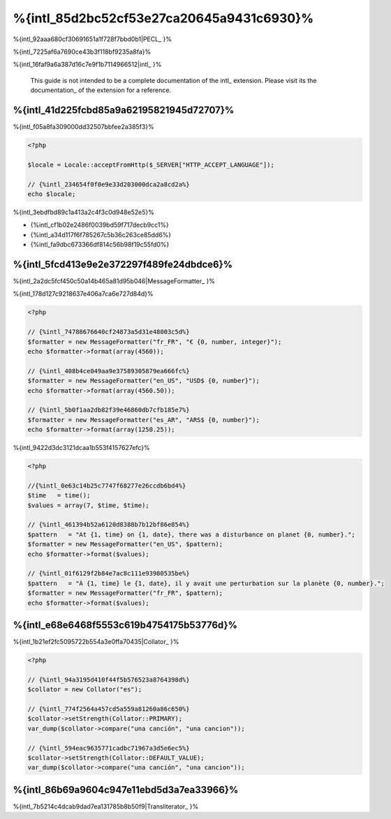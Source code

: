 %{intl_85d2bc52cf53e27ca20645a9431c6930}%
====================
%{intl_92aaa680cf30691651a1f728f7bbd0b1|PECL_ }%

%{intl_7225af6a7690ce43b3f118bf9235a8fa}%

%{intl_16faf9a6a387d16c7e9f1b7114966512|intl_ }%

.. highlights::
   This guide is not intended to be a complete documentation of the intl_ extension. Please visit its the documentation_ of the extension for a reference.



%{intl_41d225fcbd85a9a62195821945d72707}%
------------------------------
%{intl_f05a8fa309000dd32507bbfee2a385f3}%

.. code-block:: php

    <?php

    $locale = Locale::acceptFromHttp($_SERVER["HTTP_ACCEPT_LANGUAGE"]);

    // {%intl_234654f0f0e9e33d203000dca2a8cd2a%}
    echo $locale;


%{intl_3ebdfbd89c1a413a2c4f3c0d948e52e5}%

* {%intl_cf1b02e2486f0039bd59f717decb9cc1%}
* {%intl_a34d117f6f785267c5b36c263ce85dd6%}
* {%intl_fa9dbc673366df814c56b98f19c55fd0%}

%{intl_5fcd413e9e2e372297f489fe24dbdce6}%
-----------------------------------
%{intl_2a2dc5fcf450c50a14b465a81d95b046|MessageFormatter_ }%

%{intl_178d127c9218637e406a7ca6e727d84d}%

.. code-block:: php

    <?php

    // {%intl_74788676640cf24873a5d31e48003c5d%}
    $formatter = new MessageFormatter("fr_FR", "€ {0, number, integer}");
    echo $formatter->format(array(4560));

    // {%intl_408b4ce049aa9e37589305879ea666fc%}
    $formatter = new MessageFormatter("en_US", "USD$ {0, number}");
    echo $formatter->format(array(4560.50));

    // {%intl_5b0f1aa2db82f39e46860db7cfb185e7%}
    $formatter = new MessageFormatter("es_AR", "ARS$ {0, number}");
    echo $formatter->format(array(1250.25));


%{intl_9422d3dc3121dcaa1b553f4157627efc}%

.. code-block:: php

    <?php

    //{%intl_0e63c14b25c7747f68277e26ccdb6bd4%}
    $time   = time();
    $values = array(7, $time, $time);

    // {%intl_461394b52a6120d8388b7b12bf86e854%}
    $pattern   = "At {1, time} on {1, date}, there was a disturbance on planet {0, number}.";
    $formatter = new MessageFormatter("en_US", $pattern);
    echo $formatter->format($values);

    // {%intl_01f6129f2b84e7ac8c111e93980535be%}
    $pattern   = "À {1, time} le {1, date}, il y avait une perturbation sur la planète {0, number}.";
    $formatter = new MessageFormatter("fr_FR", $pattern);
    echo $formatter->format($values);


%{intl_e68e6468f5553c619b4754175b53776d}%
---------------------------
%{intl_1b21ef2fc5095722b554a3e0ffa70435|Collator_ }%

.. code-block:: php

    <?php

    // {%intl_94a3195d410f44f5b576523a8764398d%}
    $collator = new Collator("es");

    // {%intl_774f2564a457cd5a559a81260a86c650%}
    $collator->setStrength(Collator::PRIMARY);
    var_dump($collator->compare("una canción", "una cancion"));

    // {%intl_594eac9635771cadbc71967a3d5e6ec5%}
    $collator->setStrength(Collator::DEFAULT_VALUE);
    var_dump($collator->compare("una canción", "una cancion"));


%{intl_86b69a9604c947e11ebd5d3a7ea33966}%
---------------
%{intl_7b5214c4dcab9dad7ea131785b8b50f9|Transliterator_ }%

